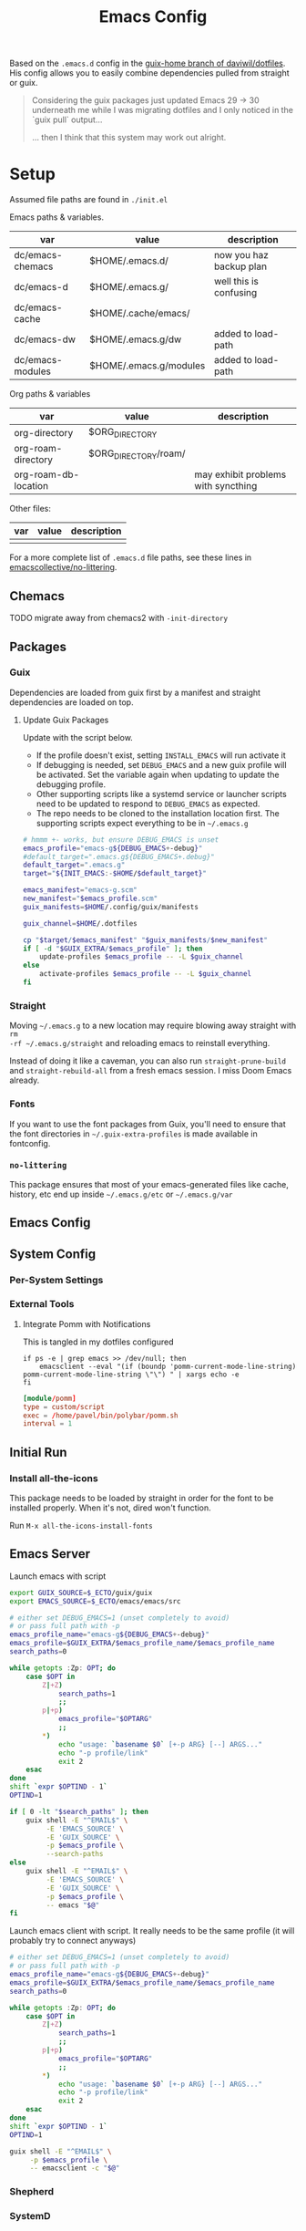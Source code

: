 #+TITLE: Emacs Config
#+DESCRIPTION: Sporked from daviwil/dotfiles

Based on the =.emacs.d= config in the [[https://github.com/daviwil/dotfiles/tree/guix-home][guix-home branch of daviwil/dotfiles]]. His
config allows you to easily combine dependencies pulled from straight or
guix.

#+begin_quote
Considering the guix packages just updated Emacs 29 -> 30 underneath me while
I was migrating dotfiles and I only noticed in the `guix pull` output...

... then I think that this system may work out alright.
#+end_quote

* Setup

Assumed file paths are found in =./init.el=

Emacs paths & variables.

|------------------+------------------------+-------------------------|
| var              | value                  | description             |
|------------------+------------------------+-------------------------|
| dc/emacs-chemacs | $HOME/.emacs.d/        | now you haz backup plan |
| dc/emacs-d       | $HOME/.emacs.g/        | well this is confusing  |
| dc/emacs-cache   | $HOME/.cache/emacs/    |                         |
| dc/emacs-dw      | $HOME/.emacs.g/dw      | added to load-path      |
| dc/emacs-modules | $HOME/.emacs.g/modules | added to load-path      |
|------------------+------------------------+-------------------------|

Org paths & variables

|----------------------+----------------------+-------------------------------------|
| var                  | value                | description                         |
|----------------------+----------------------+-------------------------------------|
| org-directory        | $ORG_DIRECTORY       |                                     |
| org-roam-directory   | $ORG_DIRECTORY/roam/ |                                     |
| org-roam-db-location |                      | may exhibit problems with syncthing |
|----------------------+----------------------+-------------------------------------|

Other files:

|-----+-------+-------------|
| var | value | description |
|-----+-------+-------------|
|     |       |             |
|-----+-------+-------------|

For a more complete list of =.emacs.d= file paths, see these lines in
[[https://github.com/emacscollective/no-littering/blob/main/no-littering.el#L213-L494][emacscollective/no-littering]].

** Chemacs

***** TODO migrate away from chemacs2 with =-init-directory=

** Packages

*** Guix

Dependencies are loaded from guix first by a manifest and straight dependencies
are loaded on top.

**** Update Guix Packages

Update with the script below.

+ If the profile doesn't exist, setting =INSTALL_EMACS= will run activate it
+ If debugging is needed, set =DEBUG_EMACS= and a new guix profile will be
  activated. Set the variable again when updating to update the debugging
  profile.
+ Other supporting scripts like a systemd service or launcher scripts need to be
  updated to respond to =DEBUG_EMACS= as expected.
+ The repo needs to be cloned to the installation location first. The supporting
  scripts expect everything to be in =~/.emacs.g=

#+headers: :tangle (expand-file-name ".bin/update-emacs-g" (getenv "HOME")) :tangle-mode (identity #o744)
#+begin_src sh :shebang #!/bin/sh
# hmmm +- works, but ensure DEBUG_EMACS is unset
emacs_profile="emacs-g${DEBUG_EMACS+-debug}"
#default_target=".emacs.g${DEBUG_EMACS+.debug}"
default_target=".emacs.g"
target="${INIT_EMACS:-$HOME/$default_target}"

emacs_manifest="emacs-g.scm"
new_manifest="$emacs_profile.scm"
guix_manifests=$HOME/.config/guix/manifests

guix_channel=$HOME/.dotfiles

cp "$target/$emacs_manifest" "$guix_manifests/$new_manifest"
if [ -d "$GUIX_EXTRA/$emacs_profile" ]; then
    update-profiles $emacs_profile -- -L $guix_channel
else
    activate-profiles $emacs_profile -- -L $guix_channel
fi
#+end_src

*** Straight

Moving =~/.emacs.g= to a new location may require blowing away straight with =rm
-rf ~/.emacs.g/straight= and reloading emacs to reinstall everything.

Instead of doing it like a caveman, you can also run =straight-prune-build= and
=straight-rebuild-all= from a fresh emacs session. I miss Doom Emacs already.

*** Fonts

If you want to use the font packages from Guix, you'll need to ensure that the
font directories in =~/.guix-extra-profiles= is made available in fontconfig.

*** =no-littering=

This package ensures that most of your emacs-generated files like cache, history,
etc end up inside =~/.emacs.g/etc= or =~/.emacs.g/var=

** Emacs Config

** System Config

*** Per-System Settings


*** External Tools

**** Integrate Pomm with Notifications

This is tangled in my dotfiles configured

#+begin_src shell
if ps -e | grep emacs >> /dev/null; then
    emacsclient --eval "(if (boundp 'pomm-current-mode-line-string) pomm-current-mode-line-string \"\") " | xargs echo -e
fi
#+end_src

#+begin_src conf
[module/pomm]
type = custom/script
exec = /home/pavel/bin/polybar/pomm.sh
interval = 1
#+end_src

** Initial Run

*** Install all-the-icons

This package needs to be loaded by straight in order for the font to be
installed properly. When it's not, dired won't function.

Run =M-x all-the-icons-install-fonts=

** Emacs Server

Launch emacs with script

#+headers: :tangle (expand-file-name ".bin/gmacs" (getenv "HOME")) :tangle-mode (identity #o744)
#+begin_src sh :shebang #!/bin/sh
export GUIX_SOURCE=$_ECTO/guix/guix
export EMACS_SOURCE=$_ECTO/emacs/emacs/src

# either set DEBUG_EMACS=1 (unset completely to avoid)
# or pass full path with -p
emacs_profile_name="emacs-g${DEBUG_EMACS+-debug}"
emacs_profile=$GUIX_EXTRA/$emacs_profile_name/$emacs_profile_name
search_paths=0

while getopts :Zp: OPT; do
    case $OPT in
        Z|+Z)
            search_paths=1
            ;;
        p|+p)
            emacs_profile="$OPTARG"
            ;;
        ,*)
            echo "usage: `basename $0` [+-p ARG} [--] ARGS..."
            echo "-p profile/link"
            exit 2
    esac
done
shift `expr $OPTIND - 1`
OPTIND=1

if [ 0 -lt "$search_paths" ]; then
    guix shell -E "^EMAIL$" \
         -E 'EMACS_SOURCE' \
         -E 'GUIX_SOURCE' \
         -p $emacs_profile \
         --search-paths
else
    guix shell -E "^EMAIL$" \
         -E 'EMACS_SOURCE' \
         -E 'GUIX_SOURCE' \
         -p $emacs_profile \
         -- emacs "$@"
fi
#+end_src

Launch emacs client with script. It really needs to be the same profile (it will
probably try to connect anyways)

#+headers: :tangle (expand-file-name ".bin/gmacsclient" (getenv "HOME")) :tangle-mode (identity #o744)
#+begin_src sh :shebang #!/bin/sh
# either set DEBUG_EMACS=1 (unset completely to avoid)
# or pass full path with -p
emacs_profile_name="emacs-g${DEBUG_EMACS+-debug}"
emacs_profile=$GUIX_EXTRA/$emacs_profile_name/$emacs_profile_name
search_paths=0

while getopts :Zp: OPT; do
    case $OPT in
        Z|+Z)
            search_paths=1
            ;;
        p|+p)
            emacs_profile="$OPTARG"
            ;;
        ,*)
            echo "usage: `basename $0` [+-p ARG} [--] ARGS..."
            echo "-p profile/link"
            exit 2
    esac
done
shift `expr $OPTIND - 1`
OPTIND=1

guix shell -E "^EMAIL$" \
     -p $emacs_profile \
     -- emacsclient -c "$@"
#+end_src

*** Shepherd

*** SystemD

*** Guix Home

* Debugging Emacs

** Running with =gdb=

GDB expects a raw binary or one with args. That means you can't just use the
=gmacs= script above, but you need a gdb launcher script. Watch [[https://www.youtube.com/watch?v=K5mYmTI6puY][this video]] in
slow-motion for a gdb setup with tmux.

** Potential Issues

Problems ensue:

#+begin_quote
Emacs loaded in 30.39 seconds with 27 garbage collections.
[yas] Prepared just-in-time loading of snippets successfully.
#+end_quote

And running the profile uses have of my 32 CPU threads. Wow. I'm not even
sure... (and the light came on)

*** Sharing the same =.emacs.d= directory

There's at least one big problem here: Can the =emacs-g-debug= profile run from
the same =init.el=? This depends on how compiling emacs package "link" to their
other dependencies. So of course, the answer is =¯\_(ツ)_/¯= or more precisely:

#+begin_quote
Over here on the x-axis we have ... and on the y-axis we have 'find out.'
#+end_quote

I still haven't really found out yet. I'm pretty sure they link by symbol name,
which is why =autoload= and =declare-function= do what they do, but I skipped
that part of Emacs 202 way back in 2014.

The straight packages will be built from whatever profile loads them. The Guix
=emacs-*= packages handle byte-compiling, whereas straight will build its code
on top of the environment it gets, until it's asked to rebuild everything. These
builds are actually isolated from one another or, at least they refer to the
outputs of whatever's in their guix dependency tree -- this tree does not depend
on emacs, only on the [[https://guix.gnu.org/en/manual/en/guix.html#emacs_002dbuild_002dsystem][emacs-build-system]] process, see also [[https://guix.gnu.org/en/manual/en/guix.html#Emacs-Packages][Emacs Packages]]. The
Guix profile does some management of the dependency tree for a profile's set of
dependencies.

***** Sharing the =no-littering= directory

Yeh... probably don't check your email if both the =emacs-g= and =emacs-g-debug=
are active and both think they own all the files.


* Notes

** Org Agenda

*** Priorities

I have 5 priorities configured.

*** Capturing

I attempt to capture as close to the context as possible, which is usually the
project. I've imported some of the Doom Emacs capture templates.

*** Agenda Files

This will be initially set to =dc/org-roam-n-dailies=, which defaults
to 5. This clears everything out.

From there, the =todo.org= for projects can be appended.

*** Refiling

This is initially set as:

#+begin_example emacs-lisp
(setq org-refile-targets `((nil :maxlevel . 3)
      (org-agenda-files :maxlevel . 2)
      (org-default-notes-file :maxlevel . 2))
      org-outline-path-complete-in-steps nil
      org-refile-use-outline-path 'file)
#+end_example

There should be an Inbox in each =todo.org= file, along with some top-level
categories. For agenda files, two levels of headings are available in the
=completing-read=.

Other variants of =org-refile= commands can be created/used to allow for more
control when needed.

** Learning Org Agenda

For an overview from an experienced org-agenda user, see [[http://doc.norang.ca/org-mode.html][Organize Your Life In
Plain Text]]. It's pretty much the definitive guide on the subject. There are
also these videos from [[https://www.youtube.com/@koenighaunstetten][Rainer König]], which are by far the best videos for
explaining the "why" behind using org-agenda's features in addition to the
how. And it's the why that's very difficult to figure out on your own without
being able to simply immitate someone else's patterns.

There are features of org-agenda which if you don't use, then you're not really
using org-agenda -- in which case you're likely generating large volumes of text
to manage. Ask any writer or editor: writing is easy, editing takes forever.

That said, org-mode itself is already too large to learn quickly, especially if
you're attempting to use org-babel or other features like that. So you have to
focus on categories of features and think a ton about your own process. Org
Agenda and Org Roam and are, for now, very personal information management
systems. They are much more personal than other similar PIMS.

There's some magic to using for GTD, which isn't necessarily obvious.

*** Typical GTD traps include:

***** Tagging, scoring, filtering and categorizing

***** The cyclomatic complexity of tasks

in plain english: the size/scope of your agile "stories" along with the number
of subitems in a TODO list. The decisions a project manager makes can have
_multiplicative effects_ on how their team interacts with the system.

This is your own system, but how you decide to structure tasks in the future
will determine how valuable some features will be or how "stickable" your habits
will be. The =org-clock= features are a good example of something that will be
extremely valuable if you can structure your tasks properly. The smaller a
parent task, the more limited its time-tracking history.

*** Org-agenda challenges include:

***** Learning org-capture templates and engraining them into your workflow.

***** Learning about target files for org-capture and org-refile.

If you don't configure this properly, emacs may sputter out when dealing with
too many headlines. It will be tough for you to quickly navigate the chaos.

***** The schema of headlines

This is critical for org-agenda and org-roam.

+ You should approach the design of the schema like a search optimizaton
  specialist thinks about a site's map & content or like a webapp developer
  thinks about desigining a site's URL's to be future proof, discoverable and
  meaningful.
+ You should be designing a relatively future-proof system (at least one that is
  find-and-replaceable) where you think of both files _and_ headlines as being
  URL's.

***** The cyclomatic complexity of your org-roam and org-agenda source files.

You have files, you have headlines. Your files can have properties, but so can
 headlines. What's the difference between an org file and a headline? It's
 /almost/ arbitrary. You should not think as though there are clear file-like
 boundaries between things in your org files: all the files can be thought of as
 headlines and all headlines can be thought of as files.

Notice how the IEEE refs for web domains, web URLs and the DOM tree basically
create a similar *space* -- and you should think of these as not existing in
separate spaces, but in separate dimensions of a shared space. In practice,
however, it's impractical and, really, just overstimulating to do so. There are
many exceptions. But it's useful to understand:

#+begin_export html
<p style="font-size: 4">*There is no spoon!*</p>
#+end_export

Now your problem is a quite a bit more like deciding what URL's should be on a
website and what your tags should be if some small combination of them were to
make your content more discoverable (where it markdown) and _more functional_ if
it is org. Since org is a PIMS (and since it's your PIMS), you at least don't
have the "change management" problem. This makes it a good means of
experimenting with different systems.

However, the more content you make, the more you'd have to edit -- this should
be considered whether your are /making changes to your system/ or whether you
are /not making changes/.

***** TODO finish enumerating the gotchas

*** On Ontology

Your decisions in maintaining consistency in content synergize with the emacs
tools you use to query or interact with the data. This kind of thinking is (or
should be) called "ontological thinking" ... but that term is a bit ambiguous,

#+begin_quote
This ambiguity may be why people in the West are so fucked up in the head. The
smarter people among them who didn't make it far enough in philosophy may not
properly dillienate the "study of being" from the term's usage in categorizing
the metaphysical into [hopefully] mutually exclusive sets of nameable categories
-- e.g. the four elements from alchemy. And this is the source of almost every
problem in conceptualization or epistemology: trees eventually must become
graphs or networks to adequately describe things. When a system of
categorization can maintain its partitioned categories, then trees can always
neatly branch into completely separate things.

A different schism regarding conceptualization (of a different nature) occurs in
Math where one begins to need Category Cheory instead of relying on Set Theory
as a comprehensive foundation.
#+end_quote

So think back to when people actually browsed the internet, instead of
Facebook. People had personal blogs and they typically need two features to help
make their content discoverable: categories and features. The categories and
subcategories are the tree-like system of mutually exclusive groups mentioned
above. The tags feature are a many-to-many system of classifying content to make
it more discoverable. But, for the old-school blogger -- what should be a
category and what should be a tag? It's unclear. Maybe tags should also be
categories? Or maybe you should only use tags. Fortunately, every website
implicitly uses a system almost identical to that of sub/categories: the
URL/URI. Every branch point in the categories corresponds to a foreslash in the
URL.

Problem solved (or sidestepped) -- categories are an unnecessary
abstraction. The best part? You don't have to rack your brain on some O(N^N)
ontological problem -- that's just a generous estimation on the complexity.

* Why

*** Why Not Doom Emacs?

Doom is a great way to explore features. The codebase is a fantastic showcase of
=emacs-lisp= metaprogramming and Emacs config ideas. I don't use =evil-mode=,
which isn't much of a problem in Doom, but it's still great. Basically it came
down to whether Guix is more important to me than Doom Emacs.

In Doom Emacs, mixxing Guix and Straight dependencies is a recipe for serious
problems -- mostly where native comp encounters duplicate dependencies. See this
[[https://www.reddit.com/r/GUIX/comments/lgxkrb/guix_profile_confusion/][r/guix post]] for a description of issues with guile..

But there are benefits to pulling deps from guix:

+ For one, on foreign distro's, your =GUILE_LOAD_PATH= will be simple to
  set & control. This will be managed by the guix profile.
+ On foreign distro's, without =emacs-guix= and other guix dependencies, then
  getting Guile configured properly while having access to the correct guix
  binary. You may encounter stability issues down the road. If you run =guix
  pull= using the incorrect binary -- i.e. you load your emacs profile
  everywhere so you can start it with systemd -- then you'll eventually pull
  updates to the wrong guix.
+ But if you mix both straight & guix packages in emacs, you'll invariably have
  overlapping dependency trees. If you use native comp, then you'll need to
  recompile everything if you update your Emacs binary or build deps. But, for
  me, =doom clean= wasn't working to this end. The reddit post contains more
  information.
+ Not having =emacs-guix= is a major impediment to a noob. I'm not a fan of
  GUI's generally, but they are a great way to survey the functionality to seed
  your initial sparse knowledge graph. It can help you ask questions and
  priortize issues.
+ Not having =geiser= configured to interoperate at all with =emacs-guix= or
  Guile Scheme kept me a noob for way too long.

Don't take my word for it. I'm not sure on the correct answer for Guix System
and Guix on foreign distro's. I'm still figuring this out. I will update this
description with new information and correct opinions.

The main benefits to mixxing =guix + setup.el + straight=

+ Most of your packages are getting some vetting. The dependencies are ideally
  deterministic and you can visualize them with =guix graph=.

Critically, it seems that either =straight= or =setup.el + straight= can
determine whether dependencies exist locally ... AFAIK.

+ So if Guix is providing an Emacs package, then =setup= won't tell straight to
  load it -- I have =setup.el= configured to only load from straight if
  =:straight t= is set.
+ Regardless, wouldn't it be useful if =straight= decided it didn't need to pull
  dependencies or compile? And it should be trivial to detect requireable
  modules/namespaces. So it probably does because that would be the correct
  answer to handle as many configuration scenarios as =straight.el= may
  encounter.

*** Why Guix?

The dependencies are spec'd out and reproducible packages can be supplied. You
can generate a =guix graph= of the dependency graph! If it's not enough that
Guix packages offer inheritance, tools like =guix import= and =guix update= are
available.

The flexibility and low maintainence overhead for personal packages makes
maintaining local channels dead simple. I tried RPM and didn't quite make it to
the mock tools. It was fine, but it wasn't ideal. I didn't know what ideal was
until I saw Guix. No other distributions or package managers offer =guix home=
-- they will never have anything like it because they lack the efficiency. There
is no purpose to a poor imitation of =guix home=, since it's still as
complicated as the domain but bundling the packages and services in RPM/Deb and
SystemD require about 10x the effort as similar tasks in Guix. Sadly, it takes a
long time to develop the chops to get to =guix home=.

You may need to grok about 2,500 pages of content to get there if you don't know
Scheme ... but that's knowledge you can find in one place, thanks to the GNU
documentation. The documentation is good, but there's a bit of a bootstrapping
problem if you don't have a mentor. If you don't care about scheme, then you'll
need to study about 250-500 pages, but it's easy reading.

The scheme is hard. It's too hard for most people. That's fine.  The difficulty
barriers led ArchLinux to be the success that it became. Guix is actually
easier, you just don't realize it.

And why guix system? Because I've never learned about Linux this fast. When I
wanted a RamFS only image of PXE booting, in one night, I went from:

+ A poor understanding of Grub and bootloaders
+ To grokking the basics of syslinux and pxelinux
+ To understanding u-boot by reading Guix bootloader configs.
+ To seeing configs for multiboot after reading
+ To /How do I adjust the post-boot mounting process init/mount disks to load
  all filesystems into RamFS by mapping/remapping over initramfs/squashfs?/
+ To /Can Guix load via PXE/TFTP to pull a SquashFS image from HTTPS instead of
  NFS?/ So that I can tell if gd macbook pro 2011 has RAM problems or HD
  problems? Or so I can do something with Dells that don't have disks?

And no, I can't answer these questions fully. Guix has some SquashFS
functionality, but the bootloader code needs to be modified. Still, you can't
really get around the TFTP limitation of ~100MB. There was a ton of googling
there, more gentoo forums/wiki than archwiki... But when I need to confirm the
logic of how builds/packages/systems are put together in various scenarios,
nothing helps me understand the design of this better than Guix.

So, yeh, I'd like to have a consistent experience with =emacs-guix= and
=geiser=. And I'd like =guix-devel-mode= to work.

*** Why Not Guix Home?

I've been pushing forward where I could, trying to minimize moving parts.  I
hope I haven't pre-emptively obselesced some future =guix-home= configuration
for Emacs. I think I've already obviated any simple means of building Emacs as a
set of Guix Home packages/services...

Guix Home elsewhere? Definitely, but I need a realistic migration path. For
Emacs, I am also hesitant on trans-lisp configuration DSL's outside of simple
home services -- but I need more experience with emacs-lisp before that could be
a reasonable problem to deal with. Separating concerns in emacs configs while
being able to quickly edit the config is too much for now. The benefits and
drawbacks to the process and potentiallys are probably similar to Literate
dotfiles -- they can provide a standard experience or make projects like
ESS/Scimacs/Doom more consistent or replicable.

Here I was also skeptical of how Guix itself would handle edge cases for system
config -- the immutability, the need to write packages for small things, the
service dependencies, the lack of SystemD, lack of nonfree software by default, etc.

However, these turn out to be great limitations:

+ immutability: I don't have to care really. I just reinstall. Eventually, I may
  use =guix time-machine= or be concerned with the specifics of reproducibility.
+ packages for small things: I should've been doing this for a decade or longer.
+ services for small things: ... ditto.
+ on SystemD: now I appreciate/understand SystemD a bit more and the
  kind of tools/commands that services or SystemD components utilize.
+ on lack of nonfree software in the ISO: this is complicated. If my Macbook Pro
  2011 didn't run the ISO, I may have assumed Guix was broken. But now I
  understand, what non-free software runs on my hardware and where it is. I'm a
  pragmatist, so while I prefer FOSS, but usually end up running a lot of
  non-free software. But I am a lot more capable of knowing and deciding now.

  So, my perspective/depth on this would be limited or misleading.

Without boundaries, the free energy in a particle simulation disperses quickly
-- i.e. some limitations can be essential to shape your creativity.

